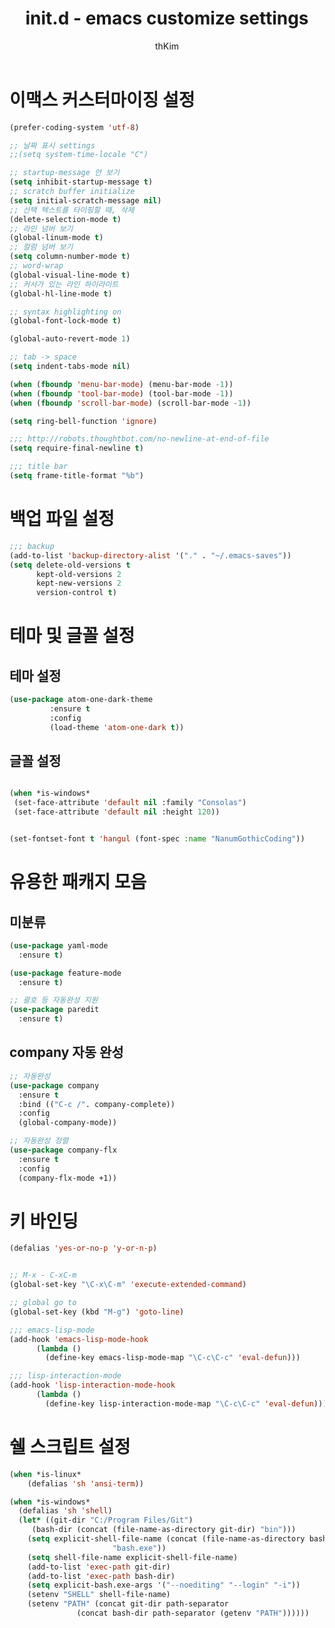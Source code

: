 #+TITLE: init.d - emacs customize settings
#+AUTHOR: thKim
#+EMAIL: unfor9otten@gmail.com
#+STARTUP: content
#+OPTIONS: toc:2 num:nil ^:nil

* 이맥스 커스터마이징 설정
#+BEGIN_SRC emacs-lisp
(prefer-coding-system 'utf-8)

;; 날짜 표시 settings
;;(setq system-time-locale "C")

;; startup-message 안 보기
(setq inhibit-startup-message t)
;; scratch buffer initialize
(setq initial-scratch-message nil)
;; 선택 텍스트를 타이핑할 때, 삭제
(delete-selection-mode t)
;; 라인 넘버 보기
(global-linum-mode t)
;; 컬럼 넘버 보기
(setq column-number-mode t)
;; word-wrap
(global-visual-line-mode t)
;; 커서가 있는 라인 하이라이트
(global-hl-line-mode t)

;; syntax highlighting on
(global-font-lock-mode t)

(global-auto-revert-mode 1)

;; tab -> space
(setq indent-tabs-mode nil)

(when (fboundp 'menu-bar-mode) (menu-bar-mode -1))
(when (fboundp 'tool-bar-mode) (tool-bar-mode -1))
(when (fboundp 'scroll-bar-mode) (scroll-bar-mode -1))

(setq ring-bell-function 'ignore)

;;; http://robots.thoughtbot.com/no-newline-at-end-of-file
(setq require-final-newline t)

;;; title bar
(setq frame-title-format "%b")

#+END_SRC

* 백업 파일 설정
#+BEGIN_SRC emacs-lisp
;;; backup
(add-to-list 'backup-directory-alist '("." . "~/.emacs-saves"))
(setq delete-old-versions t
      kept-old-versions 2
      kept-new-versions 2
      version-control t)

#+END_SRC

* 테마 및 글꼴 설정
** 테마 설정
#+BEGIN_SRC emacs-lisp
(use-package atom-one-dark-theme
	     :ensure t
	     :config
	     (load-theme 'atom-one-dark t))
#+END_SRC

** 글꼴 설정
#+BEGIN_SRC emacs-lisp

(when *is-windows*
 (set-face-attribute 'default nil :family "Consolas")
 (set-face-attribute 'default nil :height 120))


(set-fontset-font t 'hangul (font-spec :name "NanumGothicCoding"))
#+END_SRC

* 유용한 패캐지 모음
** 미분류
#+BEGIN_SRC emacs-lisp
(use-package yaml-mode
  :ensure t)

(use-package feature-mode
  :ensure t)

;; 괄호 등 자동완성 지원
(use-package paredit
  :ensure t)
#+END_SRC

** company 자동 완성
#+BEGIN_SRC emacs-lisp
;; 자동완성
(use-package company
  :ensure t
  :bind (("C-c /". company-complete))
  :config
  (global-company-mode))

;; 자동완성 정렬
(use-package company-flx
  :ensure t
  :config
  (company-flx-mode +1))
#+END_SRC
* 키 바인딩 
#+BEGIN_SRC emacs-lisp
(defalias 'yes-or-no-p 'y-or-n-p)


;; M-x - C-xC-m
(global-set-key "\C-x\C-m" 'execute-extended-command)

;; global go to
(global-set-key (kbd "M-g") 'goto-line)

;;; emacs-lisp-mode
(add-hook 'emacs-lisp-mode-hook
	  (lambda ()
	    (define-key emacs-lisp-mode-map "\C-c\C-c" 'eval-defun)))

;;; lisp-interaction-mode
(add-hook 'lisp-interaction-mode-hook
	  (lambda ()
	    (define-key lisp-interaction-mode-map "\C-c\C-c" 'eval-defun)))
#+END_SRC
* 쉘 스크립트 설정
#+BEGIN_SRC emacs-lisp
(when *is-linux*
    (defalias 'sh 'ansi-term))

(when *is-windows*
  (defalias 'sh 'shell)
  (let* ((git-dir "C:/Program Files/Git")
	 (bash-dir (concat (file-name-as-directory git-dir) "bin")))
    (setq explicit-shell-file-name (concat (file-name-as-directory bash-dir)
					   "bash.exe"))
    (setq shell-file-name explicit-shell-file-name)
    (add-to-list 'exec-path git-dir)
    (add-to-list 'exec-path bash-dir)
    (setq explicit-bash.exe-args '("--noediting" "--login" "-i"))
    (setenv "SHELL" shell-file-name)
    (setenv "PATH" (concat git-dir path-separator
			   (concat bash-dir path-separator (getenv "PATH"))))))


#+END_SRC
